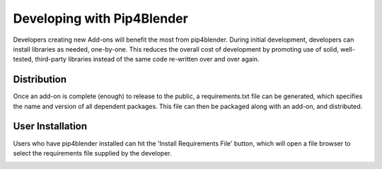.. _addondeps:

Developing with Pip4Blender
===========================

Developers creating new Add-ons will benefit the most from pip4blender.  During
initial development, developers can install libraries as needed, one-by-one.  This
reduces the overall cost of development by promoting use of solid, well-tested,
third-party libraries instead of the same code re-written over and over again.

.. image:: _images/Install_Library.png

Distribution
------------

Once an add-on is complete (enough) to release to the public, a requirements.txt
file can be generated, which specifies the name and version of all dependent
packages.  This file can then be packaged along with an add-on, and distributed.

.. image:: _images/Generate_ReqFile.png

User Installation
-----------------

Users who have pip4blender installed can hit the 'Install Requirements File'
button, which will open a file browser to select the requirements file supplied
by the developer.

.. image:: _images/Install_ReqFile.png
